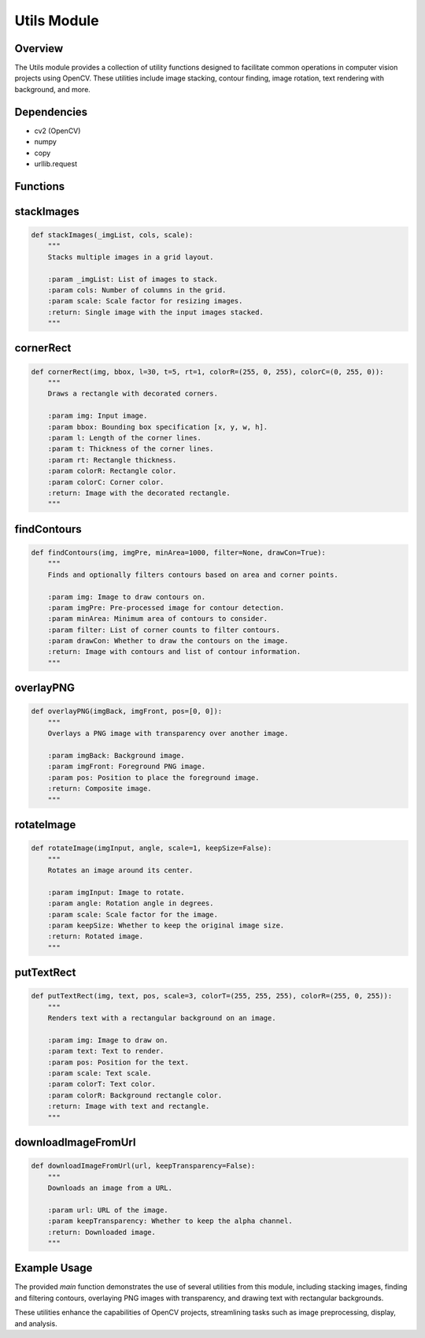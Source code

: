 Utils Module
============

Overview
--------
The Utils module provides a collection of utility functions designed to facilitate common operations in computer vision projects using OpenCV. These utilities include image stacking, contour finding, image rotation, text rendering with background, and more. 

Dependencies
------------
- cv2 (OpenCV)
- numpy
- copy
- urllib.request

Functions
---------

stackImages
-----------
.. code-block:: python

    def stackImages(_imgList, cols, scale):
        """
        Stacks multiple images in a grid layout.

        :param _imgList: List of images to stack.
        :param cols: Number of columns in the grid.
        :param scale: Scale factor for resizing images.
        :return: Single image with the input images stacked.
        """

cornerRect
----------
.. code-block:: python

    def cornerRect(img, bbox, l=30, t=5, rt=1, colorR=(255, 0, 255), colorC=(0, 255, 0)):
        """
        Draws a rectangle with decorated corners.

        :param img: Input image.
        :param bbox: Bounding box specification [x, y, w, h].
        :param l: Length of the corner lines.
        :param t: Thickness of the corner lines.
        :param rt: Rectangle thickness.
        :param colorR: Rectangle color.
        :param colorC: Corner color.
        :return: Image with the decorated rectangle.
        """

findContours
------------
.. code-block:: python

    def findContours(img, imgPre, minArea=1000, filter=None, drawCon=True):
        """
        Finds and optionally filters contours based on area and corner points.

        :param img: Image to draw contours on.
        :param imgPre: Pre-processed image for contour detection.
        :param minArea: Minimum area of contours to consider.
        :param filter: List of corner counts to filter contours.
        :param drawCon: Whether to draw the contours on the image.
        :return: Image with contours and list of contour information.
        """

overlayPNG
----------
.. code-block:: python

    def overlayPNG(imgBack, imgFront, pos=[0, 0]):
        """
        Overlays a PNG image with transparency over another image.

        :param imgBack: Background image.
        :param imgFront: Foreground PNG image.
        :param pos: Position to place the foreground image.
        :return: Composite image.
        """

rotateImage
-----------
.. code-block:: python

    def rotateImage(imgInput, angle, scale=1, keepSize=False):
        """
        Rotates an image around its center.

        :param imgInput: Image to rotate.
        :param angle: Rotation angle in degrees.
        :param scale: Scale factor for the image.
        :param keepSize: Whether to keep the original image size.
        :return: Rotated image.
        """

putTextRect
-----------
.. code-block:: python

    def putTextRect(img, text, pos, scale=3, colorT=(255, 255, 255), colorR=(255, 0, 255)):
        """
        Renders text with a rectangular background on an image.

        :param img: Image to draw on.
        :param text: Text to render.
        :param pos: Position for the text.
        :param scale: Text scale.
        :param colorT: Text color.
        :param colorR: Background rectangle color.
        :return: Image with text and rectangle.
        """

downloadImageFromUrl
---------------------
.. code-block:: python

    def downloadImageFromUrl(url, keepTransparency=False):
        """
        Downloads an image from a URL.

        :param url: URL of the image.
        :param keepTransparency: Whether to keep the alpha channel.
        :return: Downloaded image.
        """

Example Usage
-------------
The provided `main` function demonstrates the use of several utilities from this module, including stacking images, finding and filtering contours, overlaying PNG images with transparency, and drawing text with rectangular backgrounds. 

These utilities enhance the capabilities of OpenCV projects, streamlining tasks such as image preprocessing, display, and analysis.
